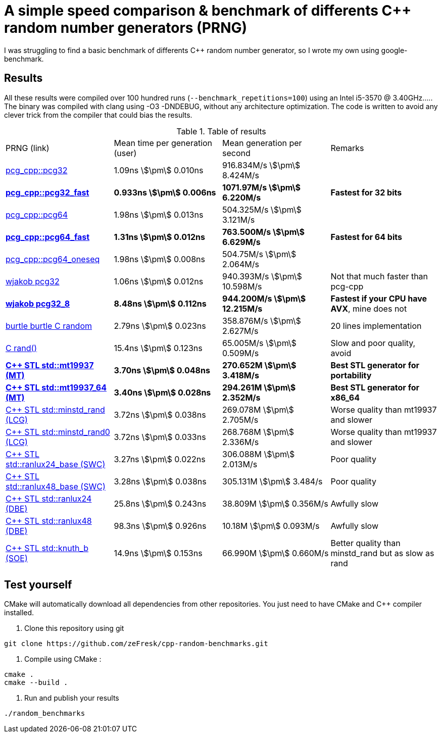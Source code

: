 = A simple speed comparison & benchmark of differents C++ random number generators (PRNG)
:stem:

I was struggling to find a basic benchmark of differents C++ random number generator, so I wrote my own using google-benchmark.

== Results

All these results were compiled over 100 hundred runs (`--benchmark_repetitions=100`) using an Intel i5-3570 @ 3.40GHz..... The binary was compiled with clang using -O3 -DNDEBUG, without any architecture optimization. The code is written to avoid any clever trick from the compiler that could bias the results.

.Table of results
|===
| PRNG (link) | Mean time per generation (user) | Mean generation per second | Remarks
| https://github.com/imneme/pcg-cpp[pcg_cpp::pcg32] | 1.09ns stem:[\pm] 0.010ns | 916.834M/s stem:[\pm] 8.424M/s |
| **https://github.com/imneme/pcg-cpp[pcg_cpp::pcg32_fast]** | **0.933ns stem:[\pm] 0.006ns** | **1071.97M/s stem:[\pm] 6.220M/s** | **Fastest for 32 bits**
| https://github.com/imneme/pcg-cpp[pcg_cpp::pcg64] | 1.98ns stem:[\pm] 0.013ns | 504.325M/s stem:[\pm] 3.121M/s |
| **https://github.com/imneme/pcg-cpp[pcg_cpp::pcg64_fast]** | **1.31ns stem:[\pm] 0.012ns** | **763.500M/s stem:[\pm] 6.629M/s** | **Fastest for 64 bits**
| https://github.com/imneme/pcg-cpp[pcg_cpp::pcg64_oneseq] | 1.98ns stem:[\pm] 0.008ns | 504.75M/s stem:[\pm] 2.064M/s |
| https://github.com/wjakob/pcg32[wjakob pcg32] | 1.06ns stem:[\pm] 0.012ns | 940.393M/s stem:[\pm] 10.598M/s | Not that much faster than pcg-cpp
| **https://github.com/wjakob/pcg32[wjakob pcg32_8]** | **8.48ns stem:[\pm] 0.112ns** | **944.200M/s stem:[\pm] 12.215M/s** | **Fastest if your CPU have AVX**, mine does not
| https://burtleburtle.net/bob/rand/smallprng.html[burtle burtle C random] | 2.79ns stem:[\pm] 0.023ns | 358.876M/s stem:[\pm] 2.627M/s | 20 lines implementation
| https://en.cppreference.com/w/cpp/numeric/random/rand[C rand()] | 15.4ns stem:[\pm] 0.123ns | 65.005M/s stem:[\pm] 0.509M/s | Slow and poor quality, avoid
| **https://en.cppreference.com/w/cpp/numeric/random/mersenne_twister_engine[C++ STL std::mt19937 (MT)]** | **3.70ns stem:[\pm] 0.048ns** | **270.652M stem:[\pm] 3.418M/s** | **Best STL generator for portability**
| **https://en.cppreference.com/w/cpp/numeric/random/mersenne_twister_engine[C++ STL std::mt19937_64 (MT)]** | **3.40ns stem:[\pm] 0.028ns** | **294.261M stem:[\pm] 2.352M/s** | **Best STL generator for x86_64**
| https://en.cppreference.com/w/cpp/numeric/random/linear_congruential_engine[C++ STL std::minstd_rand (LCG)] | 3.72ns stem:[\pm] 0.038ns | 269.078M stem:[\pm] 2.705M/s | Worse quality than mt19937 and slower
| https://en.cppreference.com/w/cpp/numeric/random/linear_congruential_engine[C++ STL std::minstd_rand0 (LCG)] | 3.72ns stem:[\pm] 0.033ns | 268.768M stem:[\pm] 2.336M/s | Worse quality than mt19937 and slower
| https://en.cppreference.com/w/cpp/numeric/random/subtract_with_carry_engine[C++ STL std::ranlux24_base (SWC)] | 3.27ns stem:[\pm] 0.022ns | 306.088M stem:[\pm] 2.013M/s | Poor quality
| https://en.cppreference.com/w/cpp/numeric/random/subtract_with_carry_engine[C++ STL std::ranlux48_base (SWC)] | 3.28ns stem:[\pm] 0.038ns | 305.131M stem:[\pm] 3.484/s | Poor quality
| https://en.cppreference.com/w/cpp/numeric/random/discard_block_engine[C++ STL std::ranlux24 (DBE)] | 25.8ns stem:[\pm] 0.243ns | 38.809M stem:[\pm] 0.356M/s | Awfully slow
| https://en.cppreference.com/w/cpp/numeric/random/discard_block_engine[ C++ STL std::ranlux48 (DBE)] | 98.3ns stem:[\pm] 0.926ns | 10.18M stem:[\pm] 0.093M/s | Awfully slow
| https://en.cppreference.com/w/cpp/numeric/random/shuffle_order_engine[C++ STL std::knuth_b (SOE)] | 14.9ns stem:[\pm] 0.153ns | 66.990M stem:[\pm] 0.660M/s | Better quality than minstd_rand but as slow as rand
|===



== Test yourself

CMake will automatically download all dependencies from other repositories. You just need to have CMake and C++ compiler installed.

1. Clone this repository using git

```bash
git clone https://github.com/zeFresk/cpp-random-benchmarks.git
```

2. Compile using CMake :

```bash
cmake .
cmake --build .
```

3. Run and publish your results

```
./random_benchmarks
```

